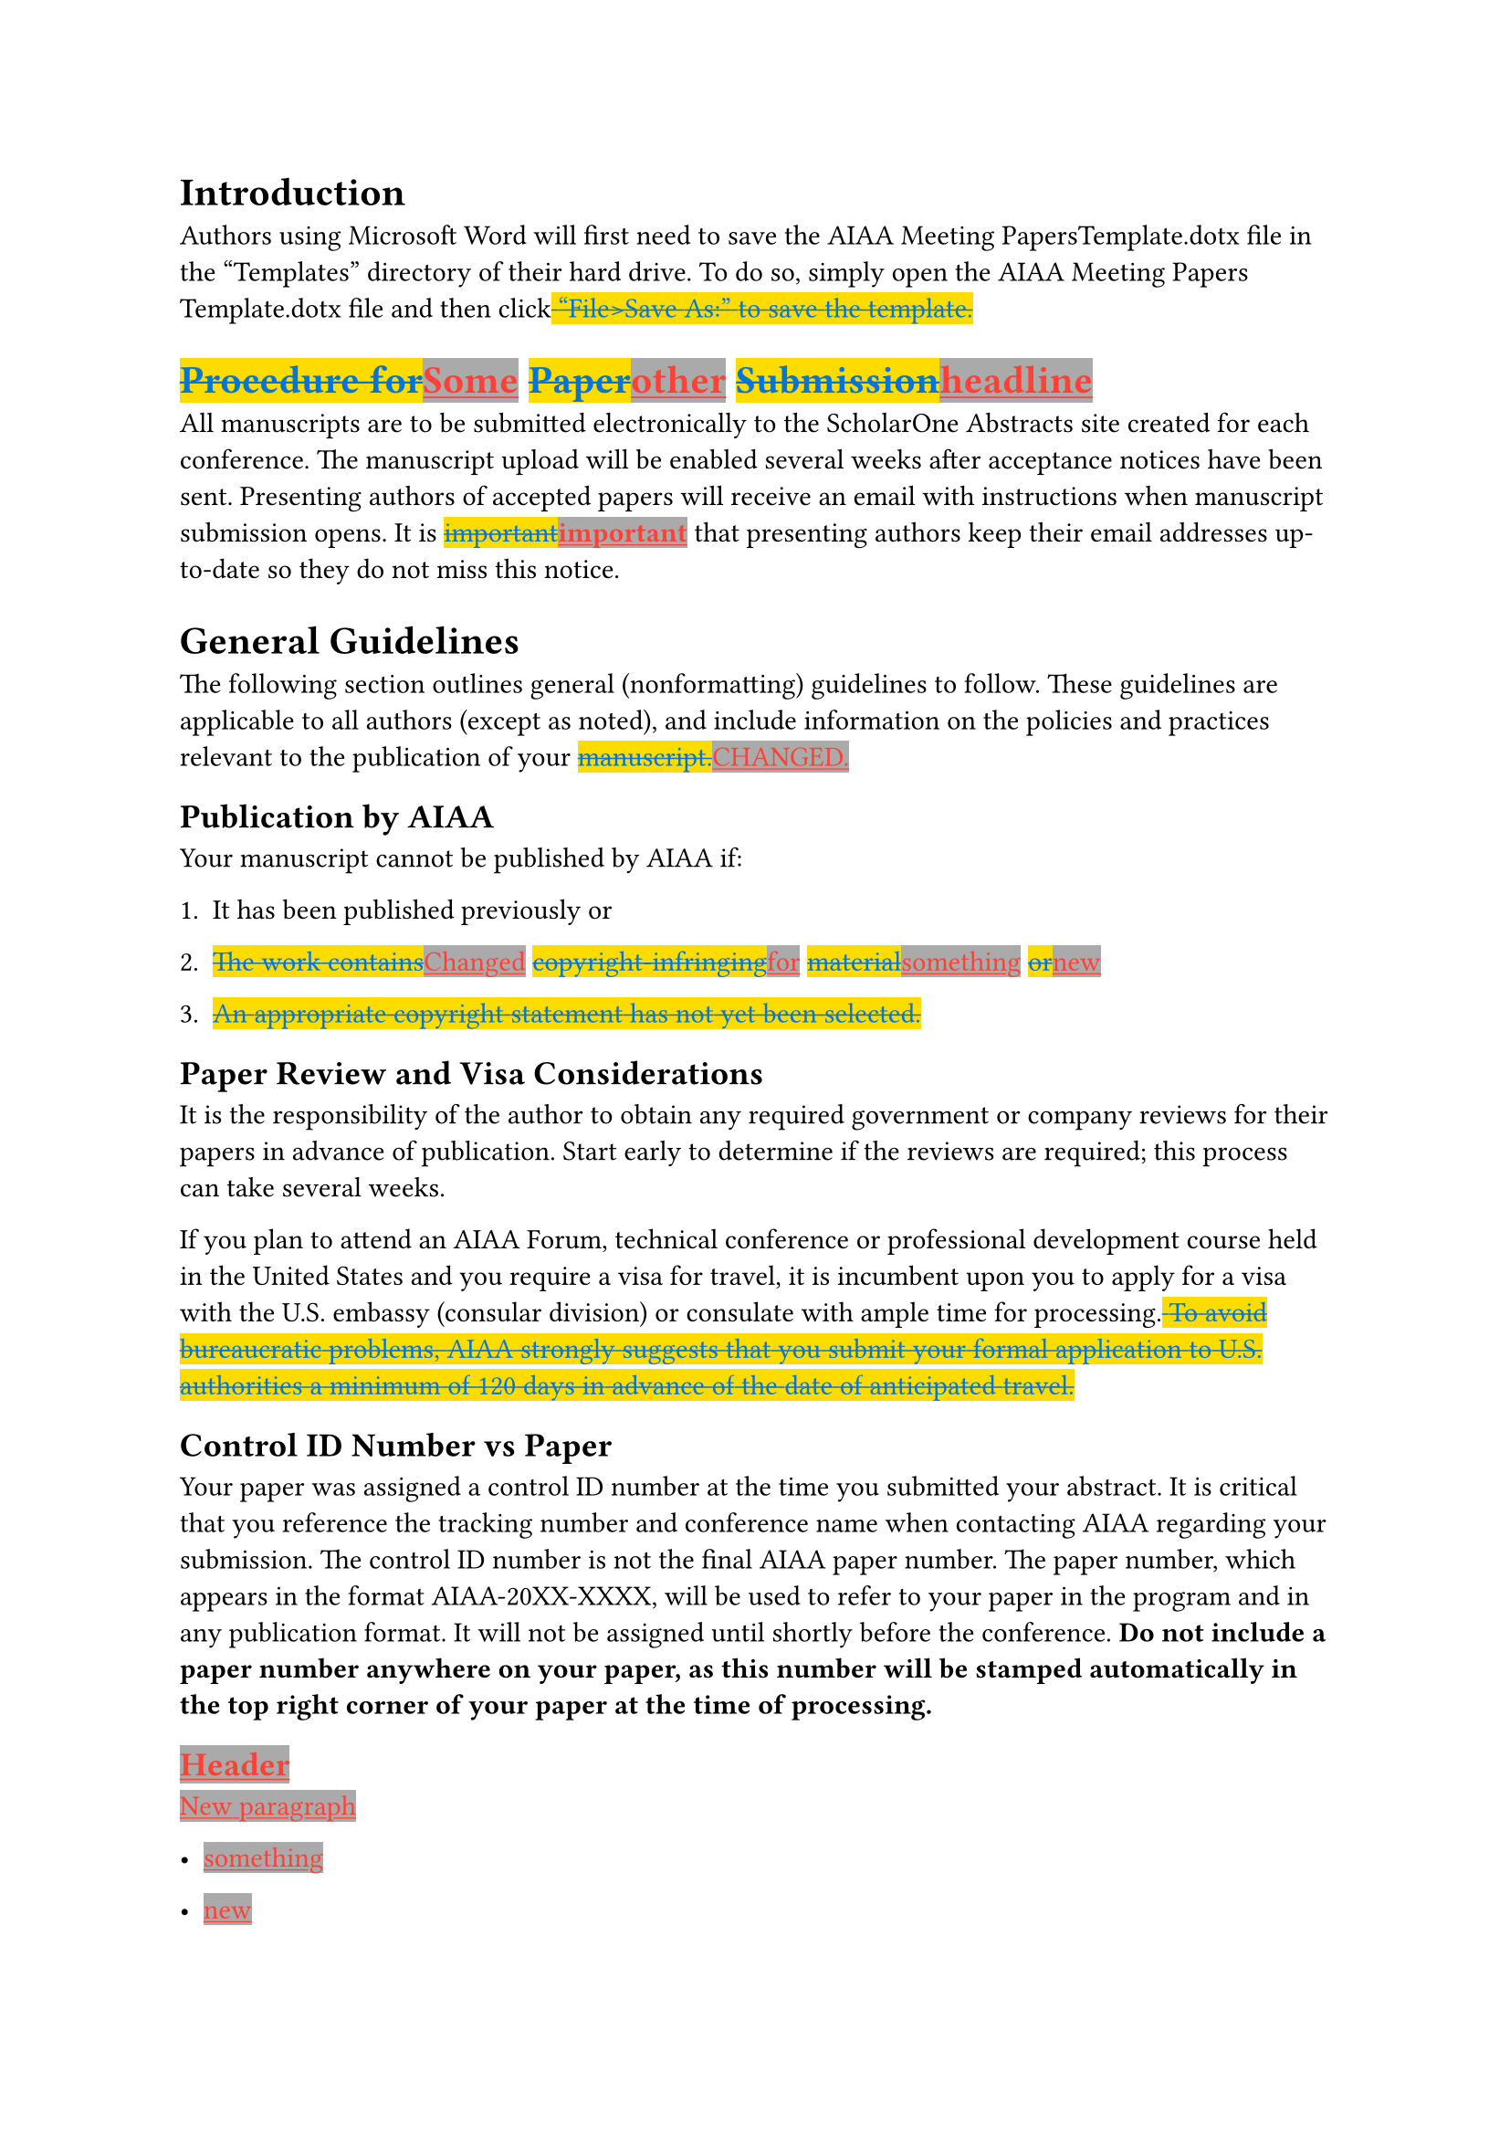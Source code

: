 #show underline : it => {highlight(fill: gray, text(red, it))}
#show strike : it => {highlight(fill: yellow, text(blue, it))}
= Introduction 
Authors using Microsoft Word will first need to save the AIAA Meeting
PapersTemplate.dotx file in the “Templates” directory of their hard
drive. To do so, simply open the AIAA Meeting Papers Template.dotx file
and then click#strike[ ];#strike[“File\>Save];#strike[
];#strike[As:”];#strike[ ];#strike[to];#strike[ ];#strike[save];#strike[
];#strike[the];#strike[ ];#strike[template.]

= #strike[Procedure];#strike[ ];#strike[for];#underline[Some] #strike[Paper];#underline[other] #strike[Submission];#underline[headline]
All manuscripts are to be submitted electronically to the ScholarOne
Abstracts site created for each conference. The manuscript upload will
be enabled several weeks after acceptance notices have been sent.
Presenting authors of accepted papers will receive an email with
instructions when manuscript submission opens. It is
#strike[important];#underline[#strong[important];] that presenting
authors keep their email addresses up-to-date so they do not miss this
notice.

= General Guidelines
The following section outlines general (nonformatting) guidelines to
follow. These guidelines are applicable to all authors (except as
noted), and include information on the policies and practices relevant
to the publication of your #strike[manuscript.];#underline[CHANGED.]

== Publication by AIAA
Your manuscript cannot be published by AIAA if:

+ It has been published previously or

+ #strike[The];#strike[ ];#strike[work];#strike[
  ];#strike[contains];#underline[Changed]
  #strike[copyright-infringing];#underline[for]
  #strike[material];#underline[something] #strike[or];#underline[new]

+ #strike[An];#strike[ ];#strike[appropriate];#strike[
  ];#strike[copyright];#strike[ ];#strike[statement];#strike[
  ];#strike[has];#strike[ ];#strike[not];#strike[ ];#strike[yet];#strike[
  ];#strike[been];#strike[ ];#strike[selected.]

== Paper Review and Visa Considerations
It is the responsibility of the author to obtain any required government
or company reviews for their papers in advance of publication. Start
early to determine if the reviews are required; this process can take
several weeks.

If you plan to attend an AIAA Forum, technical conference or
professional development course held in the United States and you
require a visa for travel, it is incumbent upon you to apply for a visa
with the U.S. embassy (consular division) or consulate with ample time
for processing.#strike[ ];#strike[To];#strike[ ];#strike[avoid];#strike[
];#strike[bureaucratic];#strike[ ];#strike[problems,];#strike[
];#strike[AIAA];#strike[ ];#strike[strongly];#strike[
];#strike[suggests];#strike[ ];#strike[that];#strike[
];#strike[you];#strike[ ];#strike[submit];#strike[
];#strike[your];#strike[ ];#strike[formal];#strike[
];#strike[application];#strike[ ];#strike[to];#strike[
];#strike[U.S.];#strike[ ];#strike[authorities];#strike[
];#strike[a];#strike[ ];#strike[minimum];#strike[ ];#strike[of];#strike[
];#strike[120];#strike[ ];#strike[days];#strike[ ];#strike[in];#strike[
];#strike[advance];#strike[ ];#strike[of];#strike[ ];#strike[the];#strike[
];#strike[date];#strike[ ];#strike[of];#strike[
];#strike[anticipated];#strike[ ];#strike[travel.]

== Control ID Number vs Paper 
Your paper was assigned a control ID number at the time you submitted
your abstract. It is critical that you reference the tracking number and
conference name when contacting AIAA regarding your submission. The
control ID number is not the final AIAA paper number. The paper number,
which appears in the format AIAA-20XX-XXXX, will be used to refer to
your paper in the program and in any publication format. It will not be
assigned until shortly before the conference. #strong[Do not include a
paper number anywhere on your paper, as this number will be stamped
automatically in the top right corner of your paper at the time of
processing.]

== #underline[Header]
#underline[New];#underline[ ];#underline[paragraph]

- #underline[something]

- #underline[new]

== Copyright
Before AIAA can print or publish any paper, the copyright information
must be completed in the submission system. Failure to complete the
electronic form correctly could result in your paper not being
published. The following fields must be completed:

+ Clearance Statement

+ Non-Infringement Statement

+ Publication Status Statement
